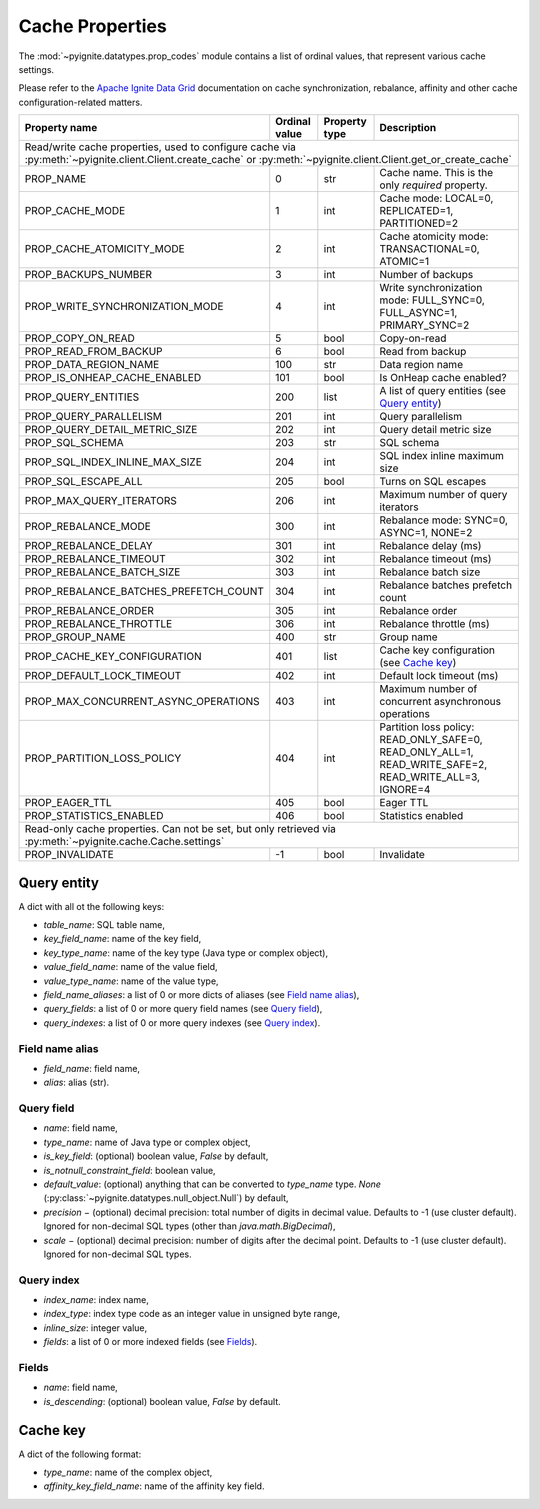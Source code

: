 
.. _cache_props:

================
Cache Properties
================

The :mod:`~pyignite.datatypes.prop_codes` module contains a list of ordinal
values, that represent various cache settings.

Please refer to the `Apache Ignite Data Grid`_ documentation on cache
synchronization, rebalance, affinity and other cache configuration-related
matters.

+---------------------------------------+----------+----------+-------------------------------------------------------+
| Property                              | Ordinal  | Property | Description                                           |
| name                                  | value    | type     |                                                       |
+=======================================+==========+==========+=======================================================+
| Read/write cache properties, used to configure cache via :py:meth:`~pyignite.client.Client.create_cache` or         |
| :py:meth:`~pyignite.client.Client.get_or_create_cache`                                                              |
+---------------------------------------+----------+----------+-------------------------------------------------------+
| PROP_NAME                             |        0 | str      | Cache name. This is the only *required* property.     |
+---------------------------------------+----------+----------+-------------------------------------------------------+
| PROP_CACHE_MODE                       |        1 | int      | Cache mode: LOCAL=0, REPLICATED=1, PARTITIONED=2      |
+---------------------------------------+----------+----------+-------------------------------------------------------+
| PROP_CACHE_ATOMICITY_MODE             |        2 | int      | Cache atomicity mode: TRANSACTIONAL=0, ATOMIC=1       |
+---------------------------------------+----------+----------+-------------------------------------------------------+
| PROP_BACKUPS_NUMBER                   |        3 | int      | Number of backups                                     |
+---------------------------------------+----------+----------+-------------------------------------------------------+
| PROP_WRITE_SYNCHRONIZATION_MODE       |        4 | int      | Write synchronization mode: FULL_SYNC=0,              |
|                                       |          |          | FULL_ASYNC=1, PRIMARY_SYNC=2                          |
+---------------------------------------+----------+----------+-------------------------------------------------------+
| PROP_COPY_ON_READ                     |        5 | bool     | Copy-on-read                                          |
+---------------------------------------+----------+----------+-------------------------------------------------------+
| PROP_READ_FROM_BACKUP                 |        6 | bool     | Read from backup                                      |
+---------------------------------------+----------+----------+-------------------------------------------------------+
| PROP_DATA_REGION_NAME                 |      100 | str      | Data region name                                      |
+---------------------------------------+----------+----------+-------------------------------------------------------+
| PROP_IS_ONHEAP_CACHE_ENABLED          |      101 | bool     | Is OnHeap cache enabled?                              |
+---------------------------------------+----------+----------+-------------------------------------------------------+
| PROP_QUERY_ENTITIES                   |      200 | list     | A list of query entities (see `Query entity`_)        |
+---------------------------------------+----------+----------+-------------------------------------------------------+
| PROP_QUERY_PARALLELISM                |      201 | int      | Query parallelism                                     |
+---------------------------------------+----------+----------+-------------------------------------------------------+
| PROP_QUERY_DETAIL_METRIC_SIZE         |      202 | int      | Query detail metric size                              |
+---------------------------------------+----------+----------+-------------------------------------------------------+
| PROP_SQL_SCHEMA                       |      203 | str      | SQL schema                                            |
+---------------------------------------+----------+----------+-------------------------------------------------------+
| PROP_SQL_INDEX_INLINE_MAX_SIZE        |      204 | int      | SQL index inline maximum size                         |
+---------------------------------------+----------+----------+-------------------------------------------------------+
| PROP_SQL_ESCAPE_ALL                   |      205 | bool     | Turns on SQL escapes                                  |
+---------------------------------------+----------+----------+-------------------------------------------------------+
| PROP_MAX_QUERY_ITERATORS              |      206 | int      | Maximum number of query iterators                     |
+---------------------------------------+----------+----------+-------------------------------------------------------+
| PROP_REBALANCE_MODE                   |      300 | int      | Rebalance mode: SYNC=0, ASYNC=1, NONE=2               |
+---------------------------------------+----------+----------+-------------------------------------------------------+
| PROP_REBALANCE_DELAY                  |      301 | int      | Rebalance delay (ms)                                  |
+---------------------------------------+----------+----------+-------------------------------------------------------+
| PROP_REBALANCE_TIMEOUT                |      302 | int      | Rebalance timeout (ms)                                |
+---------------------------------------+----------+----------+-------------------------------------------------------+
| PROP_REBALANCE_BATCH_SIZE             |      303 | int      | Rebalance batch size                                  |
+---------------------------------------+----------+----------+-------------------------------------------------------+
| PROP_REBALANCE_BATCHES_PREFETCH_COUNT |      304 | int      | Rebalance batches prefetch count                      |
+---------------------------------------+----------+----------+-------------------------------------------------------+
| PROP_REBALANCE_ORDER                  |      305 | int      | Rebalance order                                       |
+---------------------------------------+----------+----------+-------------------------------------------------------+
| PROP_REBALANCE_THROTTLE               |      306 | int      | Rebalance throttle (ms)                               |
+---------------------------------------+----------+----------+-------------------------------------------------------+
| PROP_GROUP_NAME                       |      400 | str      | Group name                                            |
+---------------------------------------+----------+----------+-------------------------------------------------------+
| PROP_CACHE_KEY_CONFIGURATION          |      401 | list     | Cache key configuration (see `Cache key`_)            |
+---------------------------------------+----------+----------+-------------------------------------------------------+
| PROP_DEFAULT_LOCK_TIMEOUT             |      402 | int      | Default lock timeout (ms)                             |
+---------------------------------------+----------+----------+-------------------------------------------------------+
| PROP_MAX_CONCURRENT_ASYNC_OPERATIONS  |      403 | int      | Maximum number of concurrent asynchronous operations  |
+---------------------------------------+----------+----------+-------------------------------------------------------+
| PROP_PARTITION_LOSS_POLICY            |      404 | int      | Partition loss policy: READ_ONLY_SAFE=0,              |
|                                       |          |          | READ_ONLY_ALL=1, READ_WRITE_SAFE=2, READ_WRITE_ALL=3, |
|                                       |          |          | IGNORE=4                                              |
+---------------------------------------+----------+----------+-------------------------------------------------------+
| PROP_EAGER_TTL                        |      405 | bool     | Eager TTL                                             |
+---------------------------------------+----------+----------+-------------------------------------------------------+
| PROP_STATISTICS_ENABLED               |      406 | bool     | Statistics enabled                                    |
+---------------------------------------+----------+----------+-------------------------------------------------------+
| Read-only cache properties. Can not be set, but only retrieved via :py:meth:`~pyignite.cache.Cache.settings`        |
+---------------------------------------+----------+----------+-------------------------------------------------------+
| PROP_INVALIDATE                       |       -1 | bool     | Invalidate                                            |
+---------------------------------------+----------+----------+-------------------------------------------------------+

Query entity
------------

A dict with all ot the following keys:

- `table_name`: SQL table name,
- `key_field_name`: name of the key field,
- `key_type_name`: name of the key type (Java type or complex object),
- `value_field_name`: name of the value field,
- `value_type_name`: name of the value type,
- `field_name_aliases`: a list of 0 or more dicts of aliases
  (see `Field name alias`_),
- `query_fields`: a list of 0 or more query field names (see `Query field`_),
- `query_indexes`: a list of 0 or more query indexes (see `Query index`_).

Field name alias
================

- `field_name`: field name,
- `alias`: alias (str).

Query field
===========

- `name`: field name,
- `type_name`: name of Java type or complex object,
- `is_key_field`: (optional) boolean value, `False` by default,
- `is_notnull_constraint_field`: boolean value,
- `default_value`: (optional) anything that can be converted to `type_name`
  type. `None` (:py:class:`~pyignite.datatypes.null_object.Null`) by default,
- `precision` − (optional) decimal precision: total number of digits
  in decimal value. Defaults to -1 (use cluster default). Ignored for
  non-decimal SQL types (other than `java.math.BigDecimal`),
- `scale` − (optional) decimal precision: number of digits after the decimal
  point. Defaults to -1 (use cluster default). Ignored for non-decimal SQL
  types.

Query index
===========

- `index_name`: index name,
- `index_type`: index type code as an integer value in unsigned byte range,
- `inline_size`: integer value,
- `fields`: a list of 0 or more indexed fields (see `Fields`_).

Fields
======

- `name`: field name,
- `is_descending`: (optional) boolean value, `False` by default.

Cache key
---------

A dict of the following format:

- `type_name`: name of the complex object,
- `affinity_key_field_name`: name of the affinity key field.

.. _Apache Ignite Data Grid: https://apacheignite.readme.io/docs/data-grid
